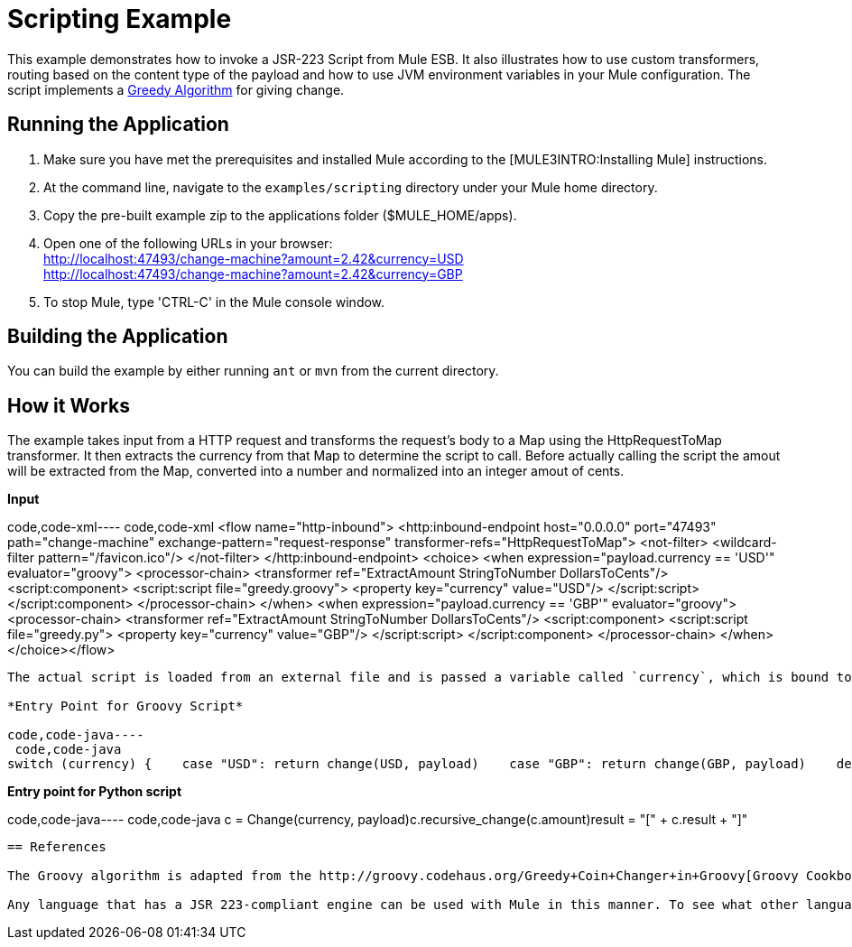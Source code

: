 = Scripting Example

This example demonstrates how to invoke a JSR-223 Script from Mule ESB. It also illustrates how to use custom transformers, routing based on the content type of the payload and how to use JVM environment variables in your Mule configuration. The script implements a http://en.wikipedia.org/wiki/Greedy_algorithm[Greedy Algorithm] for giving change.

== Running the Application

. Make sure you have met the prerequisites and installed Mule according to the [MULE3INTRO:Installing Mule] instructions.
. At the command line, navigate to the `examples/scripting` directory under your Mule home directory.
. Copy the pre-built example zip to the applications folder ($MULE_HOME/apps).
. Open one of the following URLs in your browser: +
 http://localhost:47493/change-machine?amount=2.42&currency=USD +
 http://localhost:47493/change-machine?amount=2.42&currency=GBP
. To stop Mule, type 'CTRL-C' in the Mule console window.

== Building the Application

You can build the example by either running `ant` or `mvn` from the current directory.

== How it Works

The example takes input from a HTTP request and transforms the request's body to a Map using the HttpRequestToMap transformer. It then extracts the currency from that Map to determine the script to call. Before actually calling the script the amout will be extracted from the Map, converted into a number and normalized into an integer amout of cents.

*Input*

code,code-xml----
 code,code-xml
<flow name="http-inbound">    <http:inbound-endpoint host="0.0.0.0" port="47493" path="change-machine"            exchange-pattern="request-response" transformer-refs="HttpRequestToMap">        <not-filter>            <wildcard-filter pattern="/favicon.ico"/>        </not-filter>    </http:inbound-endpoint>    <choice>        <when expression="payload.currency == 'USD'" evaluator="groovy">            <processor-chain>                <transformer ref="ExtractAmount StringToNumber DollarsToCents"/>                <script:component>                    <script:script file="greedy.groovy">                        <property key="currency" value="USD"/>                    </script:script>                </script:component>            </processor-chain>        </when>        <when expression="payload.currency == 'GBP'" evaluator="groovy">            <processor-chain>                <transformer ref="ExtractAmount StringToNumber DollarsToCents"/>                <script:component>                    <script:script file="greedy.py">                        <property key="currency" value="GBP"/>                    </script:script>                </script:component>            </processor-chain>        </when>    </choice></flow>
----

The actual script is loaded from an external file and is passed a variable called `currency`, which is bound to a local script variable according to the JSR-223 spec.

*Entry Point for Groovy Script*

code,code-java----
 code,code-java
switch (currency) {    case "USD": return change(USD, payload)    case "GBP": return change(GBP, payload)    default: throw new AssertionError("Unsupported currency: $currency")}
----

*Entry point for Python script*

code,code-java----
 code,code-java
c = Change(currency, payload)c.recursive_change(c.amount)result = "[" + c.result + "]"
----

== References

The Groovy algorithm is adapted from the http://groovy.codehaus.org/Greedy+Coin+Changer+in+Groovy[Groovy Cookbook] and the Python algorithm is adapted from an article at http://www.oreillynet.com/onlamp/blog/2008/04/python_greedy_coin_changer_alg.html[O'Reilly's ONLamp Blog]

Any language that has a JSR 223-compliant engine can be used with Mule in this manner. To see what other languages are available, refer to https://scripting.dev.java.net.


